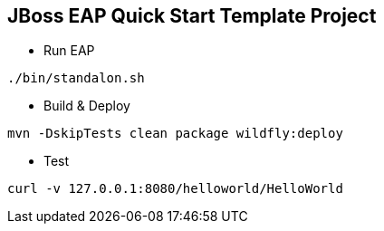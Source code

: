 == JBoss EAP Quick Start Template Project

* Run EAP
----
./bin/standalon.sh
----

* Build & Deploy
----
mvn -DskipTests clean package wildfly:deploy
----

* Test
----
curl -v 127.0.0.1:8080/helloworld/HelloWorld
----